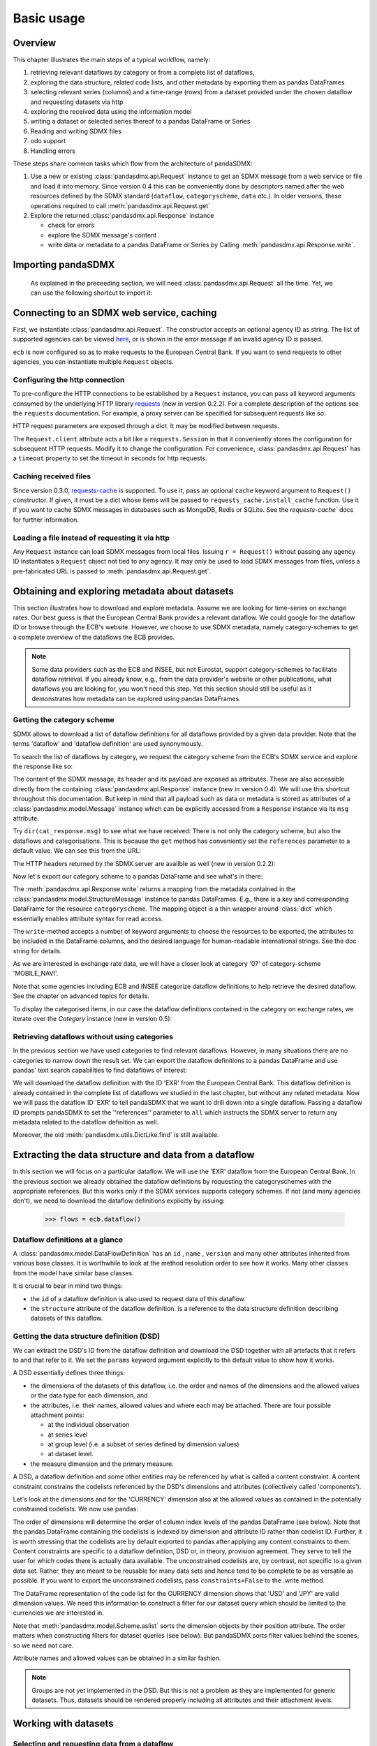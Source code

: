 .. _basic-usage:

Basic usage
===============

Overview
----------------------------------

This chapter illustrates the main steps of a typical workflow, namely:

1. retrieving relevant
   dataflows by category or from a complete list of dataflows,
#. exploring the data structure, related code lists, and other metadata by exporting
   them as pandas DataFrames
#. selecting relevant series (columns) and a time-range (rows) from a dataset provided under the chosen dataflow
   and requesting datasets via http
#. exploring the received data using the information model
#. writing a dataset or selected series thereof to a pandas DataFrame or Series
#. Reading and writing SDMX files
#. odo support
#. Handling errors

These steps share common tasks which flow from the architecture of pandaSDMX:

1. Use a new or existing :class:`pandasdmx.api.Request` instance
   to get an SDMX message from a web service or file
   and load it into memory. Since version 0.4 this can be conveniently done by descriptors named after the web resources defined by the SDMX standard (``dataflow``, ``categoryscheme``, ``data`` etc.). In older versions, these operations required to call :meth:`pandasdmx.api.Request.get`
#. Explore the returned :class:`pandasdmx.api.Response` instance

   * check for errors
   * explore the SDMX message's content .
   * write data or metadata to a pandas DataFrame or Series by Calling
     :meth:`pandasdmx.api.Response.write`.


Importing pandaSDMX
--------------------------------

    As explained in the preceeding section, we will need :class:`pandasdmx.api.Request` all the time.
    Yet, we can use the following shortcut to import it:

.. ipython:: python

    from pandasdmx import Request

Connecting to an SDMX web service, caching
-----------------------------------------------

First, we instantiate :class:`pandasdmx.api.Request`. The constructor accepts an optional
agency ID as string. The list of supported agencies can be viewed
`here <agencies.html#pre-configured-data-providers>`_, or is shown in the error message if an
invalid agency ID is passed.

.. ipython:: python

    from pandasdmx import Request # '*' would do the same
    ecb = Request('ECB')

``ecb`` is now configured so as to make requests to the European Central Bank. If you want to
send requests to other agencies, you can instantiate multiple ``Request`` objects.

Configuring the http connection
:::::::::::::::::::::::::::::::::::::

To pre-configure the HTTP connections to be established by a ``Request`` instance,
you can pass all keyword arguments consumed by the underlying HTTP library
`requests <http://www.python-requests.org/>`_ (new in version 0.2.2).
For a complete description of the options see the ``requests``  documentation.
For example, a proxy server can be specified for subsequent requests like so:

.. ipython:: python

    ecb_via_proxy = Request('ECB', proxies={'http': 'http://1.2.3.4:5678'})

HTTP request parameters are exposed through a dict. It may be
modified between requests.

.. ipython:: python

    ecb_via_proxy.client.config

The ``Request.client`` attribute acts a bit like a ``requests.Session`` in that it
conveniently stores the configuration for subsequent HTTP requests. Modify it to change the configuration. For convenience, :class:`pandasdmx.api.Request` has
a ``timeout`` property to set the timeout in seconds for http requests.

Caching received files
::::::::::::::::::::::::::

Since version 0.3.0, `requests-cache <https://readthedocs.io/projects/requests-cache/>`_ is supported. To use it,
pass an optional ``cache`` keyword argument to ``Request()`` constructor.
If given, it must be a dict whose items will be passed to ``requests_cache.install_cache`` function. Use it if you
want to cache SDMX messages in databases such as MongoDB, Redis or SQLite.
See the `requests-cache`` docs for further information.

Loading a file instead of requesting it via http
::::::::::::::::::::::::::::::::::::::::::::::::::::

Any ``Request`` instance
can load SDMX messages from local files.
Issuing ``r = Request()`` without passing any agency ID
instantiates a ``Request`` object not tied to any agency. It may only be used to
load SDMX messages from files, unless a pre-fabricated URL is passed to :meth:`pandasdmx.api.Request.get`.

Obtaining and exploring metadata about datasets
------------------------------------------------

This section illustrates how to download and explore metadata.
Assume we are looking for time-series on exchange rates. Our best guess is
that the European Central Bank provides a relevant dataflow. We could
google for the dataflow ID or browse through the ECB's website. However,
we choose to use SDMX metadata, namely category-schemes to get a complete overview of
the dataflows the ECB provides.

.. note::
    Some data providers such as the ECB and INSEE,
    but not Eurostat,
    support category-schemes to
    facilitate dataflow retrieval. If you already know, e.g., from
    the data provider's website or other publications, what
    dataflows you are looking for, you won't need this step.
    Yet this section should still be useful as
    it demonstrates how metadata can be explored
    using pandas DataFrames.


Getting the category scheme
:::::::::::::::::::::::::::::::::::::::

SDMX allows to download a list of dataflow definitions for all
dataflows provided by a given data provider. Note that
the terms 'dataflow' and 'dataflow definition' are used synonymously.

To search the list of dataflows by category, we request the category scheme from the
ECB's SDMX service and explore the response like so:

.. ipython:: python

    cat_response = ecb.categoryscheme()

The content of the SDMX message, its header and its payload are exposed as attributes. These are also accessible directly from the containing
:class:`pandasdmx.api.Response` instance (new in version 0.4). We will use this
shortcut throughout this documentation. But keep in mind
that all payload such as data or metadata
is stored as attributes of a
:class:`pandasdmx.model.Message` instance which can be
explicitly accessed from a ``Response`` instance via its ``msg`` attribute.

Try ``dir(cat_response.msg)`` to see what we have received:
There is not only the category scheme, but also the dataflows and categorisations.
This is because the ``get`` method has conveniently set the ``references`` parameter
to a default value. We can see this from the URL:

.. ipython:: python

    cat_response.url

The HTTP headers returned by the SDMX server are availble as well (new in version 0.2.2):

.. ipython:: python

    cat_response.http_headers

Now let's export our
category scheme to a pandas DataFrame and see what's in there:

.. ipython:: python

    cat_response.write().categoryscheme

The :meth:`pandasdmx.api.Response.write` returns a mapping
from the metadata contained in the :class:`pandasdmx.model.StructureMessage` instance to pandas DataFrames.
E.g., there is a key and corresponding DataFrame for the resource ``categoryscheme``. The mapping object is a thin wrapper around :class:`dict`
which essentially enables attribute syntax for read access.


.. ipython:: python

    flow_response.write().dataflow.head()

The ``write``-method accepts a number of
keyword arguments to choose the resources to be exported, the attributes to be included
in the DataFrame columns, and the desired language for human-readable
international strings. See the doc string for
details.

As we are interested in exchange rate data, we will have a closer look
at category '07' of category-scheme 'MOBILE_NAVI'.

Note that some agencies including ECB and INSEE categorize
dataflow definitions to help retrieve the desired dataflow.
See the chapter on advanced topics for details.

To display the categorised items, in our case the dataflow definitions contained in the category
on exchange rates, we iterate over the `Category` instance (new in version 0.5):

.. ipython:: python

    list(cat_response.categoryscheme.MOBILE_NAVI['07'])


Retrieving dataflows without using categories
:::::::::::::::::::::::::::::::::::::::::::::::::::::::::::::::::

In the previous section we have used categories to find relevant dataflows. However,
in many situations there are no categories to narrow down the result set.
We can export the dataflow definitions to a
pandas DataFrame and use pandas' text search capabilities to find dataflows of interest:

We will download the dataflow definition with the ID 'EXR' from the
European Central Bank. This dataflow definition is already contained in the
complete list of dataflows we studied in the last chapter,
but without any related metadata.
Now we will pass the dataflow ID 'EXR' to tell pandaSDMX that
we want to drill down into a single dataflow.
Passing a dataflow ID prompts pandaSDMX to set the
''references'' parameter to ``all`` which instructs the SDMX
server to return any metadata related to the dataflow definition as well.

.. ipython:: python

    cat_response.write().dataflow.head()

Moreover, the old :meth:`pandasdmx.utils.DictLike.find` is still available.

Extracting the data structure and data from a dataflow
-----------------------------------------------------------

In this section we will focus on a particular dataflow. We will use the 'EXR' dataflow from the
European Central Bank. In the previous section we already obtained the dataflow definitions by requesting
the categoryschemes with the appropriate references. But this works only if the SDMX services supports
category schemes. If not (and many agencies don't), we need to download the dataflow definitions
explicitly by issuing:

    >>> flows = ecb.dataflow()

Dataflow definitions at a glance
:::::::::::::::::::::::::::::::::::

A :class:`pandasdmx.model.DataFlowDefinition` has an ``id`` , ``name`` , ``version``  and many
other attributes inherited from various base classes. It is worthwhile to look at the method resolution order to see
how it works. Many other classes from the model have similar base classes.

It is crucial to bear in mind two things:

* the ``id``  of a dataflow definition is also used to request data of this dataflow.
* the ``structure``  attribute of the dataflow definition.
  is a reference to the data structure definition describing datasets of this dataflow.


Getting the data structure definition (DSD)
::::::::::::::::::::::::::::::::::::::::::::::

We can extract the DSD's ID from the dataflow definition
and download the DSD together with all artefacts
that it refers to and that refer to it. We set the ``params`` keyword argument
explicitly to the default value to show how it works.

.. ipython:: python

    dsd_id = cat_response.dataflow.EXR.structure.id
    dsd_id
    refs = dict(references = 'all')
    dsd_response = ecb.datastructure(resource_id = dsd_id, params = refs)
    dsd = dsd_response.datastructure[dsd_id]

A DSD essentially defines three things:

* the dimensions of the datasets of this dataflow,
  i.e. the order and names of the dimensions and the allowed
  values or the data type for each dimension, and
* the attributes, i.e. their names, allowed values and where each may be
  attached. There are four possible attachment points:

  - at the individual observation
  - at series level
  - at group level (i.e. a subset of series defined by dimension values)
  - at dataset level.

* the measure dimension and the primary measure.

A DSD, a dataflow definition and some other entities may be referenced
by what is called a content constraint. A content constraint
constrains the codelists referenced by the DSD's dimensions and attributes
(collectively called 'components').

Let's look at the dimensions and for the 'CURRENCY' dimension
also at the allowed values
as contained in the potentially constrained codelists. We now use pandas:

.. ipython:: python

    dsd.dimensions.aslist()
    dsd_response.write().codelist.loc['CURRENCY'].head()

The order of dimensions will determine the order of column index levels of the
pandas DataFrame (see below). Note that the pandas DataFrame containing the
codelists is indexed by dimension and attribute ID rather
than codelist ID. Further, it is worth stressing that
the codelists are by default exported to pandas after applying any content constraints
to them. Content constraints are specific to a dataflow definition, DSD or, in theory,
provision agreement. They serve to tell the user for which codes there is actually data
available. The unconstrained codelists are, by contrast, not specific to a given data set. Rather,
they are meant to be reusable for many data sets and hence tend to be complete to be as
versatile as possible.
If you want to export the unconstrained codelists, pass ``constraints=False`` to the .write method.

The DataFrame representation of the code list for the
CURRENCY dimension shows that 'USD' and 'JPY' are valid dimension values.
We need this information to construct a filter
for our dataset query which should be limited to
the currencies we are interested in.

Note that :meth:`pandasdmx.model.Scheme.aslist` sorts the dimension objects by their position attribute.
The order matters when constructing filters for dataset queries (see below). But pandaSDMX sorts filter values behind the scenes, so we need not care.

Attribute names and allowed values can be obtained
in a similar fashion.

.. note::

    Groups are not yet implemented in the DSD. But this is not a problem
    as they are implemented for generic datasets. Thus, datasets should be rendered properly including all attributes and their
    attachment levels.

Working with datasets
------------------------------

Selecting and requesting data from a dataflow
::::::::::::::::::::::::::::::::::::::::::::::::::::::::::::::::::::

Requesting a dataset is as easy as requesting a dataflow definition or any other
SDMX artefact: Just call the :meth:`pandasdmx.api.Request.get` method and pass it 'data' as the resource_type and the dataflow ID as resource_id. Alternatively, you can use the
``data`` descriptor which calls the ``get`` method implicitly.

However, we only want to download those parts of the data we are
interested in. Not only does this increase
performance. Rather, some dataflows are really huge, and would exceed the server or client limits.
The REST API of SDMX offers two ways to narrow down a data request:

* specifying dimension values which the series to be returned must match ("horizontal filter") or
* limiting the time range or number of observations per series ("vertical filter")

From the ECB's dataflow on exchange rates,
we specify the CURRENCY dimension to be either 'USD' or 'JPY'.
This can be done by passing a ``key``  keyword argument to the ``get``  method or the ``data`` descriptor.
It may either be a string (low-level API) or a dict. The dict form
introduced in v0.3.0 is more convenient and pythonic
as it allows pandaSDMX to infer the string form from the dict.
Its keys (= dimension names) and
values (= dimension values) will be validated against the
datastructure definition as well as the content-constraint if available.

Content-constraints are
implemented only in their CubeRegion flavor. KeyValueSets are not yet supported. In this
case, the provided demension values will be validated only against the code-list. It is thus not
always guaranteed that the dataset actually contains the desired data, e.g.,
because the country of
interest does not deliver the data to the SDMX data provider.

If we choose the string form of the key,
it must consist of
'.'-separated slots representing the dimensions. Values are optional. As we saw
in the previous section, the ECB's dataflow for exchange rates has five relevant dimensions, the
'CURRENCY' dimension being at position two. This yields the key '.USD+JPY...'. The '+' can be
read as an 'OR' operator. The dict form is shown below.

Further, we will set a meaningful start period for the time series to
exclude any prior data from the request.

To request the data in generic format, we could simply issue:

>>> data_response = ecb.data(resource_id = 'EXR', key={'CURRENCY': ['USD', 'JPY']}, params = {'startPeriod': '2016'})

However, we want to demonstrate how structure-specific data sets are requested. To this
end, we instantiate a one-off Request object configured to make requests for efficient structure-specific
data, and we pass it the DSD obtained in the previous section.
Without passing the DSD, it would be downloaded automatically
right after the data set:

.. ipython:: python

    data_response = Request('ecb_s').data(resource_id = 'EXR',
    key={'CURRENCY': ['USD', 'JPY']},
    params = {'startPeriod': '2017'}, dsd=dsd)
    data = data_response.data
    type(data)

Datasets
::::::::::::::::::::

This section explains the key elements and structure of a data set. You can skip
it on first read when you just want to be able to download data and
export it to pandas. More advanced operations, e.g., exporting only a subset of series to pandas, requires some understanding of
the anatomy of a dataset including observations and attributes.

As we saw in the previous section,
the datastructure definition (DSD) is crucial to understanding the data structure, the meaning of dimension
and attribute values, and to select series of interest from the entire data set
by specifying a valid key.

The :class:`pandasdmx.model.DataSet` class has the following features:

``dim_at_obs``
    attribute showing which dimension is at
    observation level. For time series its value is either 'TIME' or 'TIME_PERIOD'. If it is
    'AllDimensions', the dataset is said to be flat. In this case there are no series, just a
    flat list of observations.
series
    property returning an iterator over :class:`pandasdmx.model.Series` instances
obs
    method returning an iterator over the observations. Only for flat datasets.
attributes
    namedtuple of attributes, if any, that are
    attached at dataset level

The :class:`pandasdmx.model.Series` class has the following features:

key
    nnamedtuple mapping dimension names to dimension values
obs
    method returning an iterator over observations within the series
attributes:
    namedtuple mapping any attribute names to values
groups
    list of :class:`pandasdmx.model.Group` instances to which this series belongs.
    Note that groups are merely attachment points for attributes.

.. ipython:: python

    data.dim_at_obs
    series_l = list(data.series)
    len(series_l)
    series_l[5].key
    set(s.key.FREQ for s in data.series)


This dataset thus comprises 16 time series of several different period lengths.
We could have chosen to request only daily data
in the first place by providing the value ``D`` for the ``FREQ`` dimension. In the next section
we will show how columns from a dataset can be selected through the
information model when writing to a pandas DataFrame.

Writing data to pandas
::::::::::::::::::::::::::

Selecting columns using the model API
~~~~~~~~~~~~~~~~~~~~~~~~~~~~~~~~~~~~~~~~~~

As we want to write data to a pandas DataFrame rather than an iterator of pandas Series,
we must not mix up the time spans.
Therefore, we
single out the daily data first.
The :meth:`pandasdmx.api.Response.write` method accepts an optional iterable to select a subset
of the series contained in the dataset. Thus we can now
generate our pandas DataFrame from daily exchange rate data only:

.. ipython:: python

    daily = (s for s in data.series if s.key.FREQ == 'D')
    cur_df = data_response.write(daily)
    cur_df.shape
    cur_df.tail()

Controlling the output
~~~~~~~~~~~~~~~~~~~~~~~~~~~

The docstring of the :meth:`pandasdmx.writer.data2pandas.Writer.write` method explains
a number of optional arguments to control whether or not another dataframe should be generated for the
attributes, which attributes it should contain, and, most importantly, if the resulting
pandas Series should be concatenated to a single DataFrame at all (``asframe = True`` is the default).

Controlling index generation
~~~~~~~~~~~~~~~~~~~~~~~~~~~~~~~~~~

The ``write``  method provides the following parameters to control index generation.
This is useful to increase performance for
large datasets with regular indexes (e.g. monthly data, and to avoid crashes caused
by exotic datetime formats not parsed by pandas:

* ``fromfreq``: if True, the index will be extrapolated from the first date or period and the frequency.
  This is only robust if the dataset has a uniform index,
  e.g. has no gaps like for daily trading data.
* If pandas raises parsing errors due to exotic date-time formats,
  set ``parse_time`` to False to obtain a string index
  rather than datetime index. Default is True.

Working with files
---------------------

The :meth:`pandasdmx.api.Request.get` method accepts two optional keyword
arguments ``tofile``  and ``fromfile``. If a file path or, in case of ``fromfile``,
a  file-like object is given,
any SDMX message received from the server will be written to a file, or a file will be read
instead of making a request to a remote server.

The file to be read may be a zip file (new in version 0.2.1). In this case, the SDMX message
must be the first file in the archive. The same works for
zip files returned from an SDMX server. This happens, e.g., when
Eurostat finds that the requested dataset has been too
large. In this case the first request will yield
a message with a footer containing a link to a zip file to be made
available after some time. The link may be extracted by issuing something like:

    >>> resp.footer.text[1]

and passed as ``url`` argument when calling ``get`` a second time to
get the zipped data message.

Since version 0.2.1, this second request can be performed automatically through the
``get_footer_url`` parameter. It defaults to ``(30, 3)`` which means that three attempts will be made in 30 seconds intervals.
This behavior is useful when requesting large datasets from Eurostat. Deactivate it by setting ``get_footer_url`` to None.

In addition, since version 0.4 you can use :meth:`pandasdmx.api.Response.write_source` to save the
serialized XML tree to a file.

Caching Response instances in memory
-----------------------------------------------

The ''get'' API provides a rudimentary cache for Response instances. It is a
simple dict mapping user-provided names to the Response instances.
If we want to cache a Response, we can provide a suitable name by passing the keyword argument ``memcache`` to the get method.
Pre-existing items under the same key will
be overwritten.

.. note::
    Caching of http responses can also be achieved through ''requests-cache'.
    Activate the cache by instantiating :class:`pandasdmx.api.Request` passing a keyword
    argument ``cache``. It must be a dict mapping config and other values.

Using odo to export datasets to other data formats and database backends
---------------------------------------------------------------------------

Since version 0.4, pandaSDMX supports `odo <http://odo.readthedocs.io>`_, a great tool to convert datasets
to a variety of data formats and database backends. To use this feature, you have to
call :func:`pandasdmx.odo_register` to register .sdmx files with odo. Then you can
convert an .sdmx file containing a dataset to, say, a CSV file or an SQLite or PostgreSQL database in
a few lines::

    >>> import pandasdmx
    >>> from odo import odo
    ___ pandasdmx.odo_register()
    >>> odo('mydata.sdmx', 'sqlite:///mydata.sqlite')

Behind the scenes, odo uses pandaSDMX to convert the .sdmx file
to a pandas DataFrame and performs any further conversions from there based on odo's
conversion graph. Any keyword arguments passed to odo will
be passed on to :meth:`pandasdmx.api.Response.write`.

There is a limitation though: In the exchange rate example from the previous chapter, we
needed to select same-frequency series from the dataset before converting the
data set to pandas. This will likely cause crashes as odo's discover method is unaware of this selection. Hence, .sdmx files can only be exported using odo if they
can be exported to pandas without passing any arguments to :meth:`pandasdmx.api.Response.write`.

Handling errors
----------------

The :class:`pandasdmx.api.Response` instance generated upon receipt of the response from the server
has a ``status_code``  attribute. The SDMX web services guidelines explain the meaning
of these codes. In addition,
if the SDMX server has encountered an error,
it may return a message which
includes a footer containing explanatory notes. pandaSDMX exposes the content of
a footer via a ``text`` attribute which is a list of strings.

.. note::
    pandaSDMX raises only http errors with status code between 400 and 499.
    Codes >= 500 do not raise an error as the SDMX web services guidelines
    define special meanings to those codes. The caller must therefore raise an error if needed.

Logging
-----------

Since version 0.4, pandaSDMX can log certain events such as when a connection
to a web service is made or a file has been successfully downloaded. It uses the logging package from the Python stdlib. . To activate logging, you must
set the parent logger's level to the desired value as described in the logging docs. Example::

    >>> pandasdmx.logger.setLevel(10)
